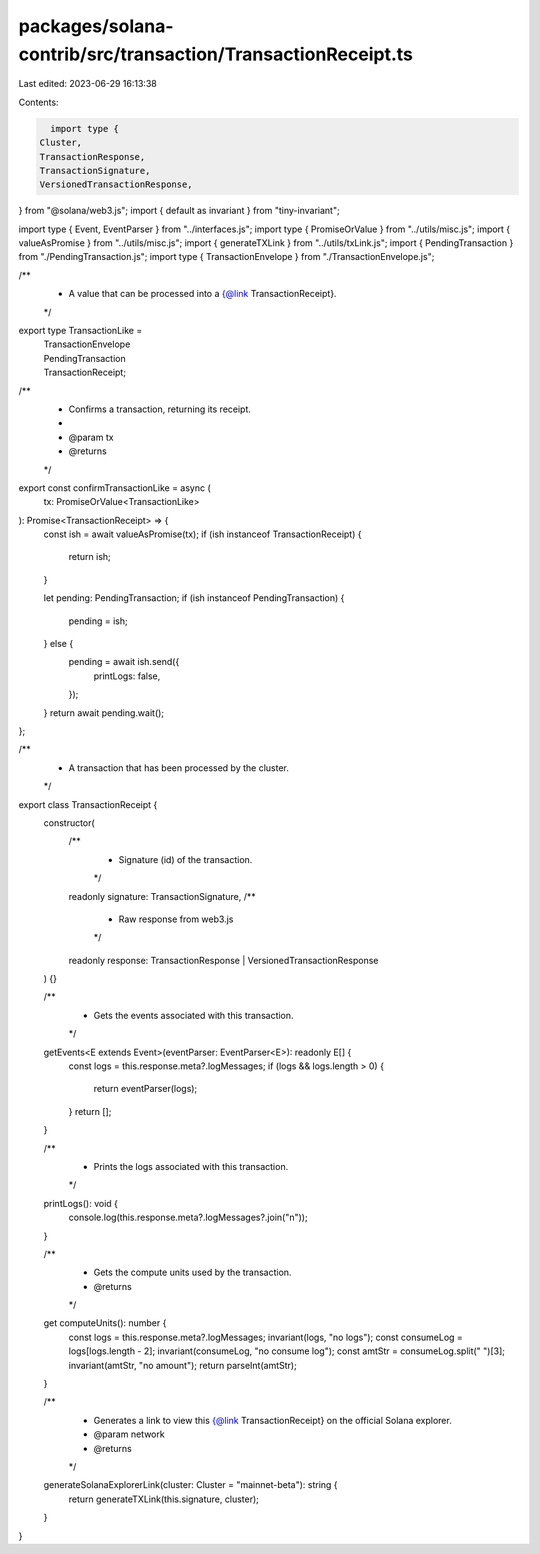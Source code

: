 packages/solana-contrib/src/transaction/TransactionReceipt.ts
=============================================================

Last edited: 2023-06-29 16:13:38

Contents:

.. code-block:: ts

    import type {
  Cluster,
  TransactionResponse,
  TransactionSignature,
  VersionedTransactionResponse,
} from "@solana/web3.js";
import { default as invariant } from "tiny-invariant";

import type { Event, EventParser } from "../interfaces.js";
import type { PromiseOrValue } from "../utils/misc.js";
import { valueAsPromise } from "../utils/misc.js";
import { generateTXLink } from "../utils/txLink.js";
import { PendingTransaction } from "./PendingTransaction.js";
import type { TransactionEnvelope } from "./TransactionEnvelope.js";

/**
 * A value that can be processed into a {@link TransactionReceipt}.
 */
export type TransactionLike =
  | TransactionEnvelope
  | PendingTransaction
  | TransactionReceipt;

/**
 * Confirms a transaction, returning its receipt.
 *
 * @param tx
 * @returns
 */
export const confirmTransactionLike = async (
  tx: PromiseOrValue<TransactionLike>
): Promise<TransactionReceipt> => {
  const ish = await valueAsPromise(tx);
  if (ish instanceof TransactionReceipt) {
    return ish;
  }

  let pending: PendingTransaction;
  if (ish instanceof PendingTransaction) {
    pending = ish;
  } else {
    pending = await ish.send({
      printLogs: false,
    });
  }
  return await pending.wait();
};

/**
 * A transaction that has been processed by the cluster.
 */
export class TransactionReceipt {
  constructor(
    /**
     * Signature (id) of the transaction.
     */
    readonly signature: TransactionSignature,
    /**
     * Raw response from web3.js
     */
    readonly response: TransactionResponse | VersionedTransactionResponse
  ) {}

  /**
   * Gets the events associated with this transaction.
   */
  getEvents<E extends Event>(eventParser: EventParser<E>): readonly E[] {
    const logs = this.response.meta?.logMessages;
    if (logs && logs.length > 0) {
      return eventParser(logs);
    }
    return [];
  }

  /**
   * Prints the logs associated with this transaction.
   */
  printLogs(): void {
    console.log(this.response.meta?.logMessages?.join("\n"));
  }

  /**
   * Gets the compute units used by the transaction.
   * @returns
   */
  get computeUnits(): number {
    const logs = this.response.meta?.logMessages;
    invariant(logs, "no logs");
    const consumeLog = logs[logs.length - 2];
    invariant(consumeLog, "no consume log");
    const amtStr = consumeLog.split(" ")[3];
    invariant(amtStr, "no amount");
    return parseInt(amtStr);
  }

  /**
   * Generates a link to view this {@link TransactionReceipt} on the official Solana explorer.
   * @param network
   * @returns
   */
  generateSolanaExplorerLink(cluster: Cluster = "mainnet-beta"): string {
    return generateTXLink(this.signature, cluster);
  }
}


